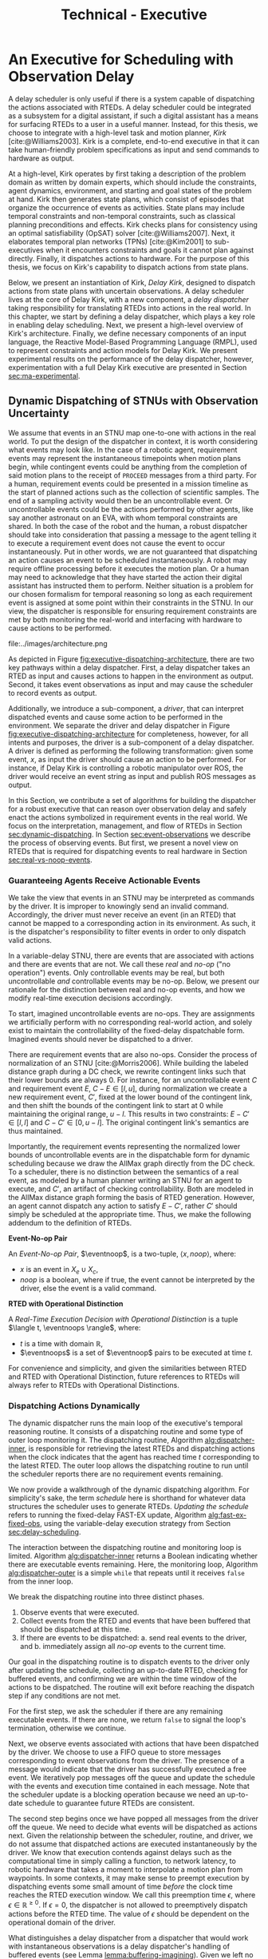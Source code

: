 #+title: Technical - Executive

* COMMENT extra
** notes on kirk from jake

Kirk operates on qualitative state plans, which consist of episodes that organize the occurrance of
events as activities. Also includes causal links (:effects and :requires ala STRIPS/PDDL planning).
All passed to OpSAT, which is like an SMT solver. Makes choices through causal links to decompose
state constraints into a SAT problem and then solve. Temporal constraints go to
temporal-controllability. State plan gets turned into a SAT solver, with ordering from temporal
constraints.

* An Executive for Scheduling with Observation Delay
<<ch:technical-executive>>

A delay scheduler is only useful if there is a system capable of dispatching the actions associated
with RTEDs. A delay scheduler could be integrated as a subsystem for a digital assistant, if such a
digital assistant has a means for surfacing RTEDs to a user in a useful manner. Instead, for this
thesis, we choose to integrate with a high-level task and motion planner, /Kirk/
[cite:@Williams2003]. Kirk is a complete, end-to-end executive in that it can take human-friendly
problem specifications as input and send commands to hardware as output.

At a high-level, Kirk operates by first taking a description of the problem domain as written by
domain experts, which should include the constraints, agent dynamics, environment, and starting and
goal states of the problem at hand. Kirk then generates state plans, which consist of episodes that
organize the occurrence of events as activities. State plans may include temporal constraints and
non-temporal constraints, such as classical planning preconditions and effects. Kirk checks plans
for consistency using an optimal satisfiability (OpSAT) solver [cite:@Williams2007]. Next, it
elaborates temporal plan networks (TPNs) [cite:@Kim2001] to sub-executives when it encounters
constraints and goals it cannot plan against directly. Finally, it dispatches actions to hardware.
For the purpose of this thesis, we focus on Kirk's capability to dispatch actions from state plans.

Below, we present an instantiation of Kirk, /Delay Kirk/, designed to dispatch actions from state
plans with uncertain observations. A delay scheduler lives at the core of Delay Kirk, with a new
component, a /delay dispatcher/ taking responsibility for translating RTEDs into actions in the real
world. In this chapter, we start by defining a delay dispatcher, which plays a key role in enabling
delay scheduling. Next, we present a high-level overview of Kirk's architecture. Finally, we define
necessary components of an input language, the Reactive Model-Based Programming Language (RMPL),
used to represent constraints and action models for Delay Kirk. We present experimental results on
the performance of the delay dispatcher, however, experimentation with a full Delay Kirk executive
are presented in Section [[sec:ma-experimental]].

** Dynamic Dispatching of STNUs with Observation Uncertainty
<<sec:delay-scheduler>>

We assume that events in an STNU map one-to-one with actions in the real world. To put the design of
the dispatcher in context, it is worth considering what events may look like. In the case of a
robotic agent, requirement events may represent the instantaneous timepoints when motion plans
begin, while contingent events could be anything from the completion of said motion plans to the
receipt of =PROCEED= messages from a third party. For a human, requirement events could be presented
in a mission timeline as the start of planned actions such as the collection of scientific samples.
The end of a sampling activity would then be an uncontrollable event. Or uncontrollable events could
be the actions performed by other agents, like say another astronaut on an EVA, with whom temporal
constraints are shared. In both the case of the robot and the human, a robust dispatcher should take
into consideration that passing a message to the agent telling it to execute a requirement event
does not cause the event to occur instantaneously. Put in other words, we are not guaranteed that
dispatching an action causes an event to be scheduled instantaneously. A robot may require offline
processing before it executes the motion plan. Or a human may need to acknowledge that they have
started the action their digital assistant has instructed them to perform. Neither situation is a
problem for our chosen formalism for temporal reasoning so long as each requirement event is
assigned at some point within their constraints in the STNU. In our view, the dispatcher is
responsible for ensuring requirement constraints are met by both monitoring the real-world and
interfacing with hardware to cause actions to be performed.

#+label: fig:executive-dispatching-architecture
#+attr_latex: :width 0.6\textwidth
#+caption: A more detailed view of the delay dispatcher architecture.
file:../images/architecture.png

As depicted in Figure [[fig:executive-dispatching-architecture]], there are two key pathways within a
delay dispatcher. First, a delay dispatcher takes an RTED as input and causes actions to happen in
the environment as output. Second, it takes event observations as input and may cause the scheduler
to record events as output.

Additionally, we introduce a sub-component, a /driver/, that can interpret dispatched events and
cause some action to be performed in the environment. We separate the driver and delay dispatcher in
Figure [[fig:executive-dispatching-architecture]] for completeness, however, for all intents and
purposes, the driver is a sub-component of a delay dispatcher. A driver is defined as performing the
following transformation: given some event, $x$, as input the driver should cause an action to be
performed. For instance, if Delay Kirk is controlling a robotic manipulator over ROS, the driver
would receive an event string as input and publish ROS messages as output.

In this Section, we contribute a set of algorithms for building the dispatcher for a robust
executive that can reason over observation delay and safely enact the actions symbolized in
requirement events in the real world. We focus on the interpretation, management, and flow of RTEDs
in Section [[sec:dynamic-dispatching]]. In Section [[sec:event-observations]] we describe the process of
observing events. But first, we present a novel view on RTEDs that is required for dispatching
events to real hardware in Section [[sec:real-vs-noop-events]].

*** Guaranteeing Agents Receive Actionable Events
<<sec:real-vs-noop-events>>

# In our view, RTEDs are not commands to the agent. Rather, they inform the executive of the
# time where actions ensure consistency.

We take the view that events in an STNU may be interpreted as commands by the driver. It is improper
to knowingly send an invalid command. Accordingly, the driver must never receive an event (in an
RTED) that cannot be mapped to a corresponding action in its environment. As such, it is the
dispatcher's responsibility to filter events in order to only dispatch valid actions.

In a variable-delay STNU, there are events that are associated with actions and there are events
that are not. We call these /real/ and /no-op/ ("no operation") events. Only controllable events may
be real, but both uncontrollable /and/ controllable events may be no-op. Below, we present our
rationale for the distinction between real and no-op events, and how we modify real-time execution
decisions accordingly.

To start, imagined uncontrollable events are no-ops. They are assignments we artificially perform
with no corresponding real-world action, and solely exist to maintain the controllability of the
fixed-delay dispatchable form. Imagined events should never be dispatched to a driver.

There are requirement events that are also no-ops. Consider the process of normalization of an STNU
[cite:@Morris2006]. While building the labeled distance graph during a DC check, we rewrite
contingent links such that their lower bounds are always $0$. For instance, for an uncontrollable
event $C$ and requirement event $E$, $C - E \in [l, u]$, during normalization we create a new
requirement event, $C'$, fixed at the lower bound of the contingent link, and then shift the bounds
of the contingent link to start at 0 while maintaining the original range, $u - l$. This results in
two constraints: $E - C' \in [l, l]$ and $C - C' \in [0, u - l]$. The original contingent link's
semantics are thus maintained.

Importantly, the requirement events representing the normalized lower bounds of uncontrollable
events are in the dispatchable form for dynamic scheduling because we draw the AllMax graph directly
from the DC check. To a scheduler, there is no distinction between the semantics of a real event, as
modeled by a human planner writing an STNU for an agent to execute, and $C'$, an artifact of
checking controllability. Both are modeled in the AllMax distance graph forming the basis of RTED
generation. However, an agent cannot dispatch any action to satisfy $E - C'$, rather $C'$ should
simply be scheduled at the appropriate time. Thus, we make the following addendum to the definition
of RTEDs.

#+begin_export latex
\newcommand*{\eventnoop}{\mathit{event}\textsf{-}\mathit{noop}}
\newcommand*{\eventnoops}{\mathit{event}\textsf{-}\mathit{noops}}
#+end_export

# TODO these variables aren't great
#+label: def:rted
#+latex: \begin{defn}
*Event-No-op Pair*

An /Event-No-op Pair/, $\eventnoop$, is a two-tuple, $\langle x, \mathit{noop} \rangle$,
where:
- $x$ is an event in $X_{e} \cup X_{c}$,
- /noop/ is a boolean, where if true, the event cannot be interpreted by the driver, else the event
  is a valid command.
#+latex: \end{defn}

#+label: def:rted-op
#+latex: \begin{defn}
#+latex: \label{def:rted-op}
*RTED with Operational Distinction*

A /Real-Time Execution Decision with Operational Distinction/ is a tuple $\langle t, \eventnoops
\rangle$, where:
- $t$ is a time with domain $\mathbb{R}$,
- $\eventnoops$ is a set of $\eventnoop$ pairs to be executed at time $t$.
#+latex: \end{defn}

For convenience and simplicity, and given the similarities between RTED and RTED with Operational
Distinction, future references to RTEDs will always refer to RTEDs with Operational Distinctions.

*** Dispatching Actions Dynamically
<<sec:dynamic-dispatching>>

The dynamic dispatcher runs the main loop of the executive's temporal reasoning routine. It consists
of a dispatching routine and some type of outer loop monitoring it. The dispatching routine,
Algorithm [[alg:dispatcher-inner]], is responsible for retrieving the latest RTEDs and dispatching
actions when the clock indicates that the agent has reached time $t$ corresponding to the latest
RTED. The outer loop allows the dispatching routine to run until the scheduler reports there are no
requirement events remaining.

# The dispatcher requests RTEDs with blocking synchronous calls, while the dispatcher and driver
# communicate asynchronously. The dispatcher spawns a thread to make non-blocking calls to the
# driver's interface to execute events. The dispatcher and driver also share a FIFO queue that the
# driver can append messages to indicating the successful execution of events.
# TODO is the part about non-blocking calls to the driver true? does it matter?

We now provide a walkthrough of the dynamic dispatching algorithm. For simplicity's sake, the term
/schedule/ here is shorthand for whatever data structures the scheduler uses to generate RTEDs.
/Updating the schedule/ refers to running the fixed-delay FAST-EX update, Algorithm
[[alg:fast-ex-fixed-obs]], using the variable-delay execution strategy from Section
[[sec:delay-scheduling]].

The interaction between the dispatching routine and monitoring loop is limited. Algorithm
[[alg:dispatcher-inner]] returns a Boolean indicating whether there are executable events remaining.
Here, the monitoring loop, Algorithm [[alg:dispatcher-outer]] is a simple =while= that repeats until it
receives =false= from the inner loop.

We break the dispatching routine into three distinct phases.

1. Observe events that were executed.
2. Collect events from the RTED and events that have been buffered that should be dispatched at this
   time.
3. If there are events to be dispatched:
   a. send real events to the driver, and
   b. immediately assign all /no-op/ events to the current time.

Our goal in the dispatching routine is to dispatch events to the driver only after updating the
schedule, collecting an up-to-date RTED, checking for buffered events, and confirming we are within
the time window of the actions to be dispatched. The routine will exit before reaching the dispatch
step if any conditions are not met.

For the first step, we ask the scheduler if there are any remaining executable events. If there are
none, we return =false= to signal the loop's termination, otherwise we continue.

Next, we observe events associated with actions that have been dispatched by the driver. We choose
to use a FIFO queue to store messages corresponding to event observations from the driver. The
presence of a message would indicate that the driver has successfully executed a free event. We
iteratively pop messages off the queue and update the schedule with the events and execution time
contained in each message. Note that the scheduler update is a blocking operation because we need an
up-to-date schedule to guarantee future RTEDs are consistent.

The second step begins once we have popped all messages from the driver off the queue. We need to
decide what events will be dispatched as actions next. Given the relationship between the scheduler,
routine, and driver, we do not assume that dispatched actions are executed instantaneously by the
driver. We know that execution contends against delays such as the computational time in simply
calling a function, to network latency, to robotic hardware that takes a moment to interpolate a
motion plan from waypoints. In some contexts, it may make sense to preempt execution by dispatching
events some small amount of time /before/ the clock time reaches the RTED execution window. We call
this preemption time $\epsilon$, where $\epsilon \in \mathbb{R}^{\geq 0}$. If $\epsilon = 0$, the
dispatcher is not allowed to preemptively dispatch actions before the RTED time. The value of
$\epsilon$ should be dependent on the operational domain of the driver.

What distinguishes a delay dispatcher from a dispatcher that would work with instantaneous
observations is a delay dispatcher's handling of buffered events (see Lemma
[[lemma:buffering-imagining]]). Given we left no facility in the delay scheduler to track events that
need to be buffered, a delay dispatcher must take responsibility for buffered events. A delay
dispatcher should record which events need to be buffered, and how long they should be buffered.

Algorithm [[alg:choose-event-noops]] provides a subroutine in which we compare a new RTED and any
buffered events to the history of actions dispatched so far. Let $t$ be the current time. It outputs
a set of \eventnoops consisting of:

1. any event buffered to $t$,
2. real events of the RTED if $t_{\mathit{RTED}} = t \leq \epsilon$, and
3. no-op events of the RTED if $t_{\mathit{RTED}} = t$.

Buffered events are always no-ops given that they are uncontrollable events observed earlier, hence
we do not need to preempt them with $\epsilon$. No-op events in the RTED should not be preempted
either. Only real events should be preempted.

A history of actions is necessary to avoid dispatching the same action more than once. If the
dispatcher loop is running quickly and actions are dispatched asynchronously, then the loop may
iterate one or more times between dispatching an action and observing its associated event.

If Algorithm [[alg:choose-event-noops]] returns no $\eventnoop$ pairs, we end this iteration by
returning =true=.

Once we reach the third stage, we are guaranteed to be able to dispatch valid actions because (1) we
have confirmed that the $\eventnoops$ we have in hand have never been dispatched, and (2) we are in
a time window that the scheduler has told us is consistent with the STNU's constraints. We filter
the $\eventnoop$ pairs into a set of no-op events and a set of real events. In the event that an
uncontrollable event and its normalized lower bound (both no-ops) are to be scheduled at the same
time, we schedule the normalized lower bound first first. Real events are then asynchronously sent
to the driver.

All $\eventnoops$ that were dispatched are added to the history to prevent them from being
dispatched again. Finally, because events were dispatched, the dispatching routine returns =true=.

We benefit greatly from using instance-based properties. The implementation of the delay dispatcher
for this thesis uses slots on a =dispatcher= class to manage inputs to the dispatcher, which are
then accessed by reference. All inputs to Algorithm [[alg:dispatcher-outer]] can be properties on an
instance of a delay dispatcher class.

#+label: alg:dispatcher-outer
#+begin_export tex
\begin{algorithm}
\SetAlgoLined
\SetKwComment{Comment}{//}{}
\SetKwFunction{Return}{return}
\SetKwInput{Input}{Input}
\SetKwInput{Output}{Output}
\SetKwInput{Algorithm}{\textsc{Dynamic Dispatching Outer Loop}}
\SetKwInput{Initialize}{Initialization}
\SetKwIF{If}{ElseIf}{Else}{if}{then}{else if}{else}{endif}
\SetKw{Continue}{continue}

\Indm
\Input{}

\Initialize{Hash-table \texttt{buffered-events} $\gets \varnothing$; Set \texttt{history} $\gets \varnothing$}

\Indp
\Algorithm{}
\Indp

\texttt{all-inputs} \gets \langle \texttt{buffered-events}, \texttt{history}, \textit{Scheduler}, \textit{Driver}, \textit{Queue}, \textit{Clock}, \epsilon \rangle\;

\While{Calling inner loop with \texttt{all-inputs} returns true} {
    \Continue
}
\caption{The outer loop of the dynamic dispatching algorithm.}
\label{alg:dispatcher-outer}
\end{algorithm}
#+end_export

#+label: alg:choose-event-noops
#+begin_export tex
\begin{algorithm}
\SetAlgoLined
\SetKwComment{Comment}{//}{}
\SetKwFunction{Return}{return}
\SetKwInput{Input}{Input}
\SetKwInput{Output}{Output}
\SetKwInput{Algorithm}{\textsc{Choose Event-Noops}}
\SetKwInput{Initialize}{Initialization}
\SetKwIF{If}{ElseIf}{Else}{if}{then}{else if}{else}{endif}

\Indm
\Input{\texttt{RTED}; \texttt{buffered-events}; a set of dispatched event-noops \texttt{history}; \epsilon; current time $t$}
\Output{Set of event-noops}

\Initialize{\texttt{event-noops} \gets \varnothing\;}

\Indp
\Algorithm{}
\Indp

\If{t is a key in \texttt{buffered-events}} {
    \texttt{event-noops} $\gets$ event-noops from \texttt{buffered-events}[$t$]\;
}

\If {$\mathtt{RTED}[time] = t$} {
    Add no-op \texttt{RTED}[event-noops] to \texttt{event-noops}\;
}

\If {$t - \mathtt{RTED}[time] \leq \epsilon$} {
    Add real \texttt{RTED}[event-noops] to \texttt{event-noops}\;
}

Remove any event-noops in \texttt{event-noops} that are in \texttt{history}\;

\Return \texttt{event-noops}\;

\caption{An algorithm for paring the events from an RTED and buffered events into \eventnoops.}
\label{alg:choose-event-noops}
\end{algorithm}
#+end_export


#+label: alg:dispatcher-inner
#+begin_export tex
\begin{algorithm}
\SetAlgoLined
\SetKwComment{Comment}{//}{}
\SetKwFunction{Return}{return}
\SetKwInput{Input}{Input}
\SetKwInput{Output}{Output}
\SetKwInput{Algorithm}{\textsc{Dynamic Dispatching Routine}}
\SetKwInput{Initialize}{Initialization}
\SetKwIF{If}{ElseIf}{Else}{if}{then}{else if}{else}{endif}

\Indm
\Input{Current time $t$, $\texttt{buffered-events}; \texttt{history}; \mathit{Scheduler}; \mathit{Driver}; \mathit{Queue}; \mathit{Clock}; \epsilon$;}
\Output{Boolean whether the outer loop should continue}

\Initialize{\texttt{real-events} $\gets$ \{\}; \texttt{noop-events} $\gets$ \{\}; $t$ \gets current time of \textit{Clock};}

\Indp
\Algorithm{}
\Indp

\If{\mathit{Scheduler} has no more unexecuted events} {
    \Return false\;
}

\For{message in \mathit{Queue}} {
    Pop message\;
    \For{event, $t_{\mathit{execution}}$ in message} {
        Update \textit{Scheduler} with observation of event at $t_{execution}$\;
    }
}

\texttt{RTED} $\gets$ a new RTED from \textit{Scheduler}; \Comment{Equations \ref{eqn:rted-chi} and \ref{eqn:rted-t}}

\texttt{event-noops} \gets \texttt{choose-event-noops(RTED, buffered-events, history}, \epsilon, \textit{t}\texttt{)}\;

\If{no \texttt{event-noops}} {
    \Return true\;
}

\For{\texttt{event-noop} pair in \texttt{event-noops}} {
    \eIf{\texttt{event-noop}[noop] is \textbf{true}} {
        Add \texttt{event-noop}[event] to \texttt{noop-events}\;
    } {
        Add \texttt{event-noop}[event] to \texttt{real-events}\;
    }
}

Sort \texttt{noop-events} such that normalized lower bounds have the lowest indices;

\For{event in \texttt{noop-events}} {
    Update \textit{Scheduler} with observation of event at $t$\;
}

Asynchronously send all \texttt{real-events} to the \textit{Driver}\;

Add \texttt{event-noops} to \texttt{history}\;

\Return true\;

\caption{The dynamic dispatching routine.}
\label{alg:dispatcher-inner}
\end{algorithm}
#+end_export

The biggest factor for the performance of the dispatching routine, Algorithm
[[alg:dispatcher-inner]], is updating the schedule. Assuming the /Scheduler/ is the Delay Scheduler
described in Section [[sec:delay-scheduler]], then performing an assignment of an event will trigger the
FAST-EX update that runs in $O(N^{3})$ [cite:@Hunsberger2016 p144] with the number of events in the
STNU. In the worst case, the dispatcher confirms that all events in the STNU have arrived at the
same time, whether as messages from the driver in the FIFO queue, or RTED =noop= events. Each event
would trigger a schedule update. Thus, the dynamic dispatching routine runs in $O(N^{4})$ in the
worst case.

*** Observing Contingent Events
<<sec:event-observations>>

The dispatcher relays contingent event observations to the scheduler. In the base case, when a
contingent event is observed, the dispatcher updates the schedule with the event and current clock
time.

If the observed event is uncontrollable and arrived earlier than its lower bound, then the
dispatcher will save the event in a =buffered-events= hash-table with the lower bound of its
constraint as the key. By Lemma [[lemma:buffering-imagining]], the lower bound will be $l^+(x_{c})$ for
some uncontrollable event $x_{c}$.

*** Experimental

Finally, we benchmark action dispatching. In our simulated environments for dispatching, we run the
dispatcher function as described in Algorithm [[alg:dispatcher-inner]] twice per simulated second. (We
run it twice in the event that scheduling an event enables us to dispatch other actions immediately.
If we ran Algorithm [[alg:dispatcher-inner]] once per second, the newly enabled events would then be
dispatched a second late.)

Given every event will be scheduled once using the FAST-EX update, FAST-EX updates will dominate the
total runtime of dispatching. As seen in Figure [[fig:runtime-tick-aggregate]], the total runtime of all
calls to Algorithm [[alg:dispatcher-inner]] indeed follows $O(N^{2} \log N)$.

#+label: fig:runtime-tick-aggregate
#+attr_latex: :width 0.8\textwidth
#+caption: Average runtime data for running Algorithm [[alg:dispatcher-inner]].
file:../images/tick-total-runtime.png
** Architecture

We present a view of the Delay Kirk architecture that focuses attention to its scheduling and
dispatching capabilities. Kirk takes RMPL [cite:@RMPL2002] as input and produces actions as output
(from here on, "Kirk" refers to Delay Kirk because the architectural design of Delay Kirk and other
Kirks is fundamentally the same). As shown in Figure [[fig:executive-kirk-architecture]], there are
three key components of Kirk.

#+label: fig:executive-kirk-architecture
#+attr_latex: :width 0.6\textwidth
#+caption: A simplified, high-level overview of the Delay Kirk task executive architecture with respect to dispatching actions.
file:../images/executive-architecture.png

Figure [[fig:executive-kirk-architecture]] explicitly identifies the environment. We do so to highlight
that Kirk is designed to be able to interact with the outside world. For instance, if Kirk is
running on a robot, the environment might consist of the pose of the manipulator and any objects in
the scene. If Kirk is responsible for sending notifications to a digital assistant in a spacesuit,
then the environment might be the "as executed" version of an EVA timeline. In either case, actions
caused by Kirk will impact the environment. Likewise, Kirk learns from the environment. Here we show
event observations from the environment being sent to the scheduler. However, when Kirk is working
with sub-executives designed for specific problem domains, e.g. risk-bounded motion planning, it may
be monitoring other aspects of the environment as well.

Every Kirk has a planning component that takes RMPL as input, generates state plans, then checks
consistency using OpSAT. OpSAT is similar to a satisfiability (SAT) solver with the property that it
produces optimal assignment to real valued variables. Any temporal constraints in the state plan are
translated to a delay STNU then checked with the variable-delay controllability checker from Chapter
[[ch:modeling-tn]].

If the overall state plan is satisfiable, it is then sent to the delay scheduler. Note that earlier
we have said that the delay scheduler takes a temporal network as input. However, Figure
[[fig:executive-kirk-architecture]] shows a state plan as input to the delay scheduler. Functionally,
there is no difference. There is a one-to-one relationship between state plans and delay STNUs. In
fact, as implemented for this thesis, the delay scheduler can take either a state plan or delay STNU
as input. If a state plan is received, then the first action taken is to convert the state plan to a
delay STNU.

RTEDs that the delay scheduler outputs are sent to a delay dispatcher.

** RMPL
<<sec:rmpl>>

# TODO better explanation
RMPL [cite:@Williams2003] is a key component of Kirk. This section steps through example RMPL
control programs to describe their features and our modeling choices. The purpose of this section is
two-fold:

1. We must describe the modeling choices of RMPL in sufficient detail to make concrete our approach
   to modeling temporal constraints in human-readble form for the experiments in Sections
   [[sec:dkirk-simulation]] and [[sec:hw-demo]]
2. The above is used to demonstrate that modeling uncertain communication delay can be naturally
   modeled in RMPL.

This section is not meant to be a complete documentation of RMPL, rather our goal is to motivate the
strength of RMPL as a modeling language for human planners describing autonomous systems with
observation uncertainty.

RMPL has undergone a number of rewrites since its inception, and is currently being developed as a
superset of the Common Lisp language using the Metaobject Protocol [cite:@Kiczales1991]. The goal is
that a human should have a comfortable means for accurately modeling sufficient detail about the
problem domain such that an executive can perform model-based reasoning to decide how to act.

# TODO does this sentence go with the paragraph above?
# RMPL should /never/ include explicit programming instructions for the executive.

An example of an RMPL control program for a single-agent without agent dynamics follows in Listing
[[code:example-control-program]].

#+name: code:example-control-program
#+caption: A sample control program composed of three constraints. =eat-breakfast= and =bike-to-lecture= designate controllable constraints, while the =main= control program enforces that the constraints are satisfied in series.
#+begin_src lisp
;; NOTE: we omitted Lisp package definitions here for simplicity's sake

(define-control-program eat-breakfast ()
  (declare (primitive)
           (duration (simple :lower-bound 15 :upper-bound 20))))

(define-control-program bike-to-lecture ()
  (declare (primitive)
           (duration (simple :lower-bound 15 :upper-bound 20))))

(define-control-program main ()
  (with-temporal-constraint (simple-temporal :upper-bound 40)
    (sequence (:slack nil)
              (eat-breakfast)
              (bike-to-lecture))))
#+end_src

Looking past the parentheses, we can see different options for defining temporal constraints. For
example, the =(duration (simple ...))= form is used to define a set-bounded temporal constraint
between a =:lower-bound= and an =:upper-bound=. The =main= control program uses a different form,
=(with-temporal-constraint ...)= to place an =:upper-bound= on the overall deadline for scheduling
all events in the control program.

The example control programs in Listing [[code:example-control-program]] are defined without agents in
that there is an assumption that the Kirk instance that executes this control program must know what
the semantics of =eat-breakfast= and =bike-to-lecture= mean and how to execute them.

Each constraint is represented as an episode of a start and end event, e.g. =eat-breakfast= becomes
$\edge{\texttt{eat-breakfast:start}}{\texttt{eat-breakfast:end}}{[15, 20]}$.

It could also be the case that Kirk is simply being used to produce a schedule of events offline
that will be handed to an agent that knows how to execute them. As an example, perhaps a student
wants some help planning their morning, so they write an RMPL control program with constraints
representing everything they need to do between waking up and going to lecture, as seen in the more
complex control program in Listing [[code:morning-lecture]]. The student could ask Kirk to produce a
schedule of events that satisfies all the temporal constraints in this RMPL control program, which
they would then use to plan their morning routine. See the resulting schedule produced by Kirk in
Table [[tab:morning-lecture-schedule]]. (Note that while normally times in RMPL are represented in
seconds, we use minutes in Listing [[code:morning-lecture]] and Table [[tab:morning-lecture-schedule]] for
simplicity's sake.)

#+name: code:morning-lecture
#+caption: A student's morning routine preparing for lecture as modeled in RMPL. This is a complete RMPL program that includes the required Lisp package definitions to run in Kirk.
#+begin_src lisp -n -r
;; This file lives in the thesis code repo at:
;;      kirk-v2/examples/morning-lecture/script.rmpl
;;
;; To execute this RMPL control program as-is and generate a schedule, go to the root
;; of the thesis code repo and run the following command:
;;
;; kirk run kirk-v2/examples/morning-lecture/script.rmpl \
;;      -P morning-lecture \
;;      --simulate

(rmpl/lang:defpackage #:morning-lecture)

(in-package #:morning-lecture)

(define-control-program shower ()
  (declare (primitive)
           (duration (simple :lower-bound 5 :upper-bound 10))))

(define-control-program eat-breakfast ()
  (declare (primitive)
           (duration (simple :lower-bound 15 :upper-bound 20))))

(define-control-program review-scheduling-notes ()
  (declare (primitive)
           (duration (simple :lower-bound 10 :upper-bound 15))))

(define-control-program review-planning-notes ()
  (declare (primitive)
           (duration (simple :lower-bound 10 :upper-bound 15))))

(define-control-program pack-bag ()
  (declare (primitive)
           (duration (simple :lower-bound 5 :upper-bound 6))))

(define-control-program bike-to-lecture ()
  (declare (primitive)
           (duration (simple :lower-bound 15 :upper-bound 20))))

(define-control-program review-notes ()
  (sequence (:slack t)
    (review-scheduling-notes)
    (review-planning-notes)))

(define-control-program main ()
  (with-temporal-constraint (simple-temporal :upper-bound 60)
    (sequence (:slack t)
      (shower)
      (parallel (:slack t) (ref:parallel)
        (eat-breakfast)
        (review-notes))
      (pack-bag)
      (bike-to-lecture))))
#+end_src

#+name: tab:morning-lecture-schedule
#+caption: The schedule produced by Kirk's scheduler for the student's routine before lecture as modeled in Listing [[code:morning-lecture]]. Note: Kirk's output has been cleaned for readability purposes.
#+ATTR_LATEX: :align left
| *Event*                         | *Time (min)* |
|---------------------------------+--------------|
| =START=                         |            0 |
| Start =shower=                  |            1 |
| End =shower=                    |            6 |
| Start =review-scheduling-notes= |            6 |
| Start =eat-breakfast=           |            6 |
| End =review-scheduling-notes=   |           16 |
| Start =review-planning-notes=   |           16 |
| End =eat-breakfast=             |           21 |
| End =review-planning-notes=     |           26 |
| Start =pack-bag=                |           26 |
| End =pack-bag=                  |           31 |
| Start =bike-to-lecture=         |           32 |
| End =bike-to-lecture=           |           46 |
| =END=                           |           46 |

Listing [[code:morning-lecture]] introduces the notion of control programs that are allowed to be
executed simultaneously, as modeled with the =(parallel ...)= form found in the =main= control
program on line [[(parallel)]].

Kirk is able to simulate the RMPL script in Listing [[code:morning-lecture]] and produce a schedule
because there were no uncontrollable constraints, that is, all control programs are under the
agent's control. Say we replaced =bike-to-lecture= with =drive-to-lecture=. Due to traffic
conditions, driving presents in an uncontrollable constraint. RMPL allows us to model uncontrollable
constraints as in Listing [[code:drive-to-lecture]].

#+name: code:drive-to-lecture
#+caption: An uncontrollable, or contingent, temporal constraint in a control program.
#+begin_src lisp
(define-control-program drive-to-lecture ()
  (declare (primitive)
           (duration (simple :lower-bound 15 :upper-bound 20)
                     :contingent t)))
#+end_src

The addition of =:contingent t= to the =(duration ...)= form tells Kirk that =drive-to-lecture:end=
is an uncontrollable event. With the instantiation of Kirk used for this thesis, observations of
=drive-to-lecture:end= could come in the form of user interactions, HTTP POST requests, or a
pre-determined list of event observations given to Kirk.

As a contribution of this thesis, our existing approach to specifying durations in RMPL was expanded
to model observation delay. An example follows in Listing [[code:rmpl-obs-delay]] modeling a sample
collection control program with observation delay.

#+name: code:rmpl-obs-delay
#+caption: An RMPL control program describing a science data collection task with observation delay.
#+begin_src lisp
(define-control-program collect-science-sample ()
  (declare (primitive)
           (duration (simple :lower-bound 15 :upper-bound 30
                             :min-observation-delay 5
                             :max-observation-delay 15)
                     :contingent t)))
#+end_src

We can see in Listing [[code:rmpl-obs-delay]] that representing set-bounded observation delay is a
simple as adding =:min-= and =:max-observation-delay= to the =(duration (simple ...) :contingent t)=
form.

See Appendix [[appendix:rmpl]] for further discussion of RMPL.
